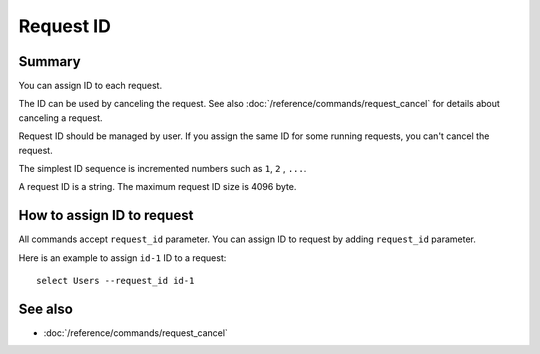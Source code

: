 .. -*- rst -*-

.. highlightlang:: none

Request ID
==========

Summary
-------

.. versionadded:: 4.0.9

You can assign ID to each request.

The ID can be used by canceling the request. See also
:doc:`/reference/commands/request_cancel` for details about canceling
a request.

Request ID should be managed by user. If you assign the same ID for
some running requests, you can't cancel the request.

The simplest ID sequence is incremented numbers such as ``1``,
``2`` , ``...``.

A request ID is a string. The maximum request ID size is 4096 byte.

How to assign ID to request
---------------------------

All commands accept ``request_id`` parameter. You can assign ID to
request by adding ``request_id`` parameter.

Here is an example to assign ``id-1`` ID to a request::

  select Users --request_id id-1

See also
--------

* :doc:`/reference/commands/request_cancel`

